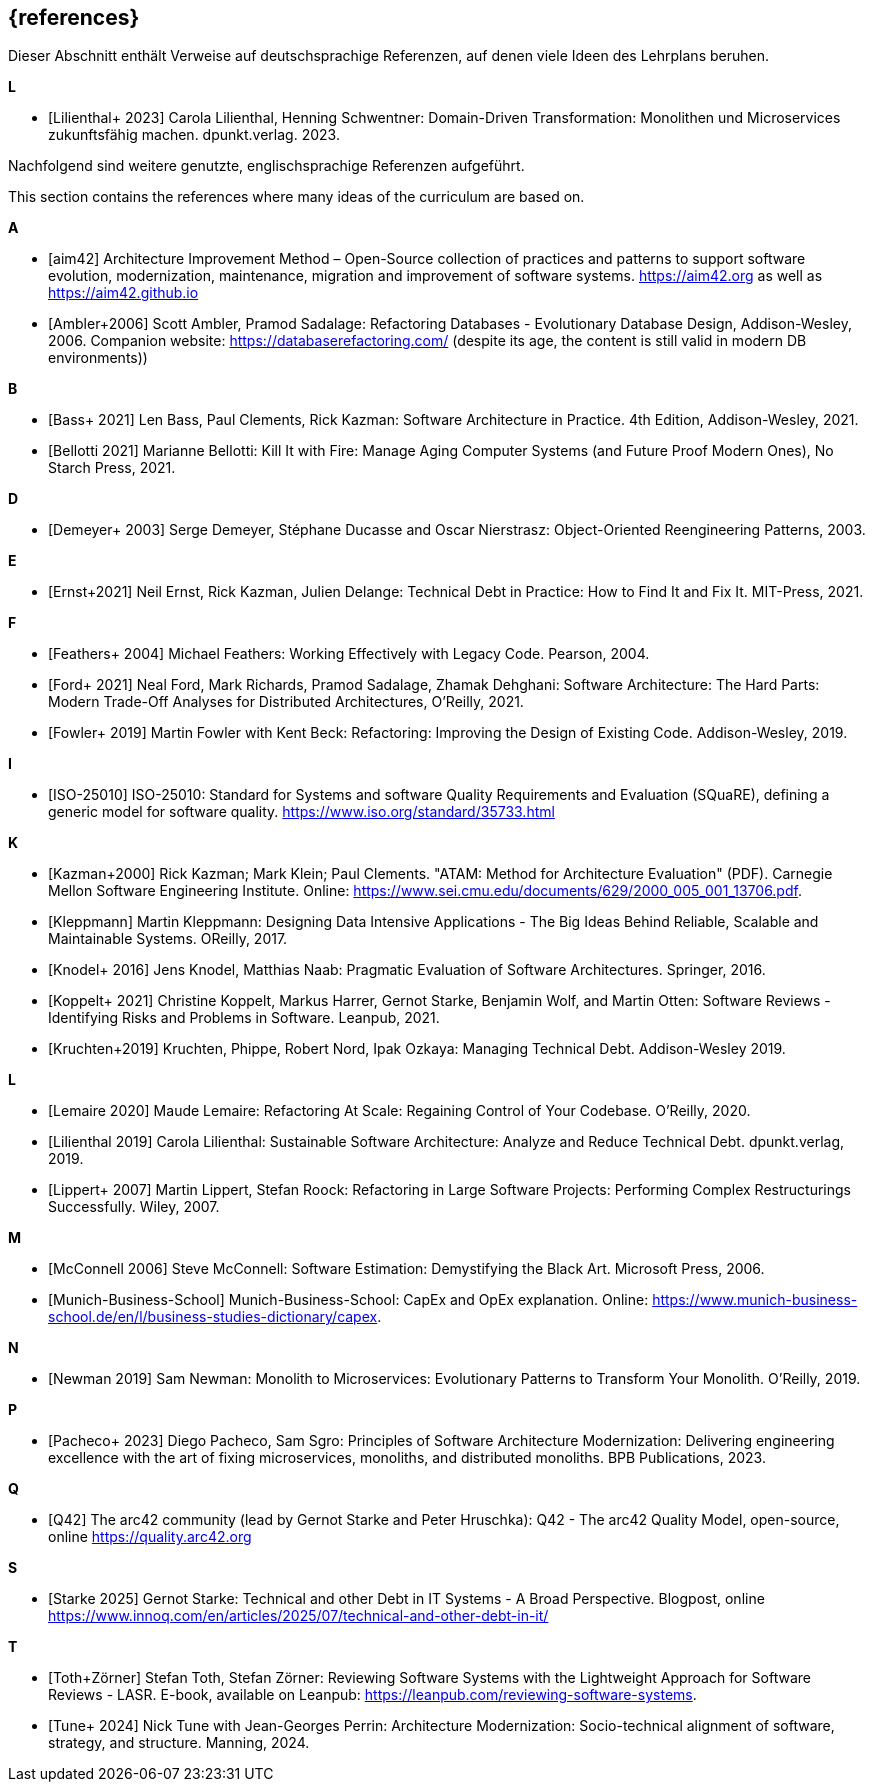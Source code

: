 // header file for curriculum section "References"
// (c) iSAQB e.V. (https://isaqb.org)
// ===============================================

[bibliography]
== {references}

// tag::DE[]
Dieser Abschnitt enthält Verweise auf deutschsprachige Referenzen, auf denen viele Ideen des Lehrplans beruhen.

**L**

- [[[lilienthalddt,Lilienthal+ 2023]]] Carola Lilienthal, Henning Schwentner: Domain-Driven Transformation: Monolithen und Microservices zukunftsfähig machen. dpunkt.verlag. 2023.

Nachfolgend sind weitere genutzte, englischsprachige Referenzen aufgeführt.
// end::DE[]

// This sentence is just relevant for the English version of the curriculum.
// tag::EN[]
This section contains the references where many ideas of the curriculum are based on.
// end::EN[]

// This section should be part of the German and the English curriculum. That's why this section isn't wrapped with EN[] tags.

**A**

- [[[aim,aim42]]] Architecture Improvement Method – Open-Source collection of practices and patterns to support software evolution, modernization, maintenance, migration and improvement of software systems. https://aim42.org/[https://aim42.org] as well as https://aim42.github.io/[https://aim42.github.io]
- [[[amblersadalage,Ambler+2006]]] Scott Ambler, Pramod Sadalage: Refactoring Databases - Evolutionary Database Design, Addison-Wesley, 2006. Companion website: https://databaserefactoring.com/ (despite its age, the content is still valid in modern DB environments))


**B**

- [[[bass,Bass+ 2021]]] Len Bass, Paul Clements, Rick Kazman: Software Architecture in Practice. 4th Edition, Addison-Wesley, 2021.

- [[[bellotti,Bellotti 2021]]] Marianne Bellotti: Kill It with Fire: Manage Aging Computer Systems (and Future Proof Modern Ones), No Starch Press, 2021.


**D**

- [[[demeyer,Demeyer+ 2003]]] Serge Demeyer, Stéphane Ducasse and Oscar Nierstrasz: Object-Oriented Reengineering Patterns, 2003.

**E**

- [[[ernst-techDebt,Ernst+2021]]] Neil Ernst, Rick Kazman, Julien Delange: Technical Debt in Practice: How to Find It and Fix It. MIT-Press, 2021. 


**F**

- [[[feathers,Feathers+ 2004]]] Michael Feathers: Working Effectively with Legacy Code. Pearson, 2004.

- [[[ford, Ford+ 2021]]] Neal Ford, Mark Richards, Pramod Sadalage, Zhamak Dehghani: Software Architecture: The Hard Parts: Modern Trade-Off Analyses for Distributed Architectures, O'Reilly, 2021.

- [[[fowler,Fowler+ 2019]]] Martin Fowler with Kent Beck: Refactoring: Improving the Design of Existing Code. Addison-Wesley, 2019.

**I**

- [[[iso25010,ISO-25010]]] ISO-25010: Standard for Systems and software Quality Requirements and Evaluation (SQuaRE), defining a generic model for software quality. https://www.iso.org/standard/35733.html


**K**

- [[[atam,Kazman+2000]]] Rick Kazman; Mark Klein; Paul Clements. "ATAM: Method for Architecture Evaluation" (PDF). Carnegie Mellon Software Engineering Institute. Online: https://www.sei.cmu.edu/documents/629/2000_005_001_13706.pdf.

- [[[klappmann,Kleppmann]]] Martin Kleppmann: Designing Data Intensive Applications - The Big Ideas Behind Reliable, Scalable and Maintainable Systems. OReilly, 2017.
- [[[knodel,Knodel+ 2016]]] Jens Knodel, Matthias Naab: Pragmatic Evaluation of Software Architectures. Springer, 2016.

- [[[koppelt,Koppelt+ 2021]]] Christine Koppelt, Markus Harrer, Gernot Starke, Benjamin Wolf, and Martin Otten: Software Reviews - Identifying Risks and Problems in Software. Leanpub, 2021.

- [[[kruchtenTechDebt,Kruchten+2019]]] Kruchten, Phippe, Robert Nord, Ipak Ozkaya: Managing Technical Debt. Addison-Wesley 2019.


**L**

- [[[lemaire,Lemaire 2020]]] Maude Lemaire: Refactoring At Scale: Regaining Control of Your Codebase. O'Reilly, 2020.

- [[[lilienthal,Lilienthal 2019]]] Carola Lilienthal: Sustainable Software Architecture: Analyze and Reduce Technical Debt. dpunkt.verlag, 2019.

- [[[lippert,Lippert+ 2007]]] Martin Lippert, Stefan Roock: Refactoring in Large Software Projects: Performing Complex Restructurings Successfully. Wiley, 2007.


**M**

- [[[mcconnell,McConnell 2006]]] Steve McConnell: Software Estimation: Demystifying the Black Art. Microsoft Press, 2006.

- [[[capexopex,Munich-Business-School]]] Munich-Business-School: CapEx and OpEx explanation. Online: https://www.munich-business-school.de/en/l/business-studies-dictionary/capex.


**N**

- [[[newman,Newman 2019]]] Sam Newman: Monolith to Microservices: Evolutionary Patterns to Transform Your Monolith. O'Reilly, 2019.


**P**

- [[[pacheco,Pacheco+ 2023]]] Diego Pacheco, Sam Sgro: Principles of Software Architecture Modernization: Delivering engineering excellence with the art of fixing microservices, monoliths, and distributed monoliths. BPB Publications, 2023.

**Q**

- [[[Q42, Q42]]] The arc42 community (lead by Gernot Starke and Peter Hruschka): Q42 - The arc42 Quality Model, open-source, online https://quality.arc42.org

**S**

 
- [[[starke-debt,Starke 2025]]] Gernot Starke: Technical and other Debt in IT Systems - A Broad Perspective. Blogpost, online https://www.innoq.com/en/articles/2025/07/technical-and-other-debt-in-it/

**T**

- [[[lasr,Toth+Zörner]]] Stefan Toth, Stefan Zörner: Reviewing Software Systems with the Lightweight Approach for Software Reviews - LASR. E-book, available on Leanpub: https://leanpub.com/reviewing-software-systems.
- [[[tune,Tune+ 2024]]] Nick Tune with Jean-Georges Perrin: Architecture Modernization: Socio-technical alignment of software, strategy, and structure. Manning, 2024.


